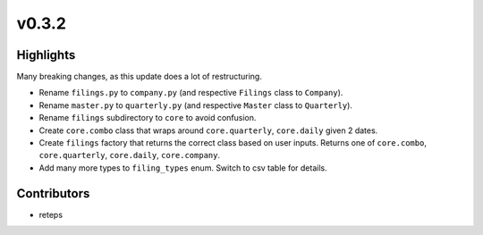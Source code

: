 v0.3.2
------

Highlights
~~~~~~~~~~

Many breaking changes, as this update does a lot of restructuring.

- Rename ``filings.py`` to ``company.py`` (and respective ``Filings`` class to ``Company``).
- Rename ``master.py`` to ``quarterly.py`` (and respective ``Master`` class to ``Quarterly``).
- Rename ``filings`` subdirectory to ``core`` to avoid confusion.
- Create ``core.combo`` class that wraps around ``core.quarterly``, ``core.daily`` given 2 dates.
- Create ``filings`` factory that returns the correct class based on user inputs. Returns one of ``core.combo``, ``core.quarterly``, ``core.daily``, ``core.company``.
- Add many more types to ``filing_types`` enum. Switch to csv table for details.

Contributors
~~~~~~~~~~~~

- reteps